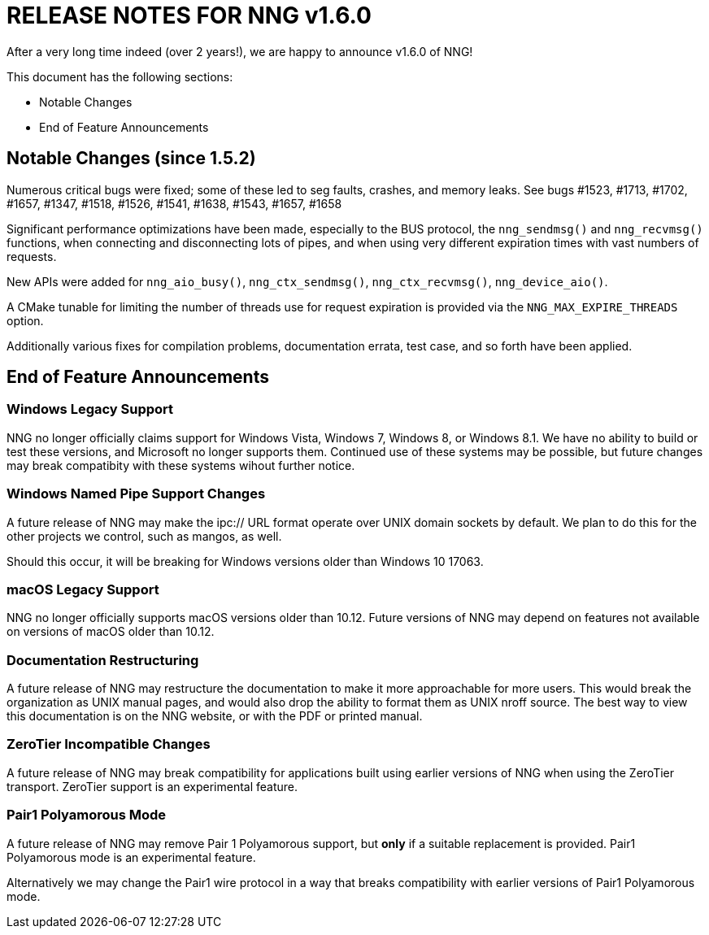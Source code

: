 ifdef::env-github[]
:note-caption: :information_source:
:important-caption: :heavy_exclamation_mark:
endif::[]

= RELEASE NOTES FOR NNG v1.6.0

After a very long time indeed (over 2 years!), we are happy to announce v1.6.0 of NNG!

This document has the following sections:

* Notable Changes
* End of Feature Announcements

== Notable Changes (since 1.5.2)

Numerous critical bugs were fixed; some of these led to seg faults, crashes, and
memory leaks.  See bugs #1523, #1713, #1702, #1657, #1347, #1518, #1526, #1541, #1638, #1543, #1657, #1658

Significant performance optimizations have been made, especially to the BUS protocol, the
`nng_sendmsg()` and `nng_recvmsg()` functions, when connecting and disconnecting lots of pipes,
and when using very different expiration times with vast numbers of requests.

New APIs were added for `nng_aio_busy()`, `nng_ctx_sendmsg()`, `nng_ctx_recvmsg()`, `nng_device_aio()`.

A CMake tunable for limiting the number of threads use for request expiration is provided
via the `NNG_MAX_EXPIRE_THREADS` option.

Additionally various fixes for compilation problems, documentation errata, test case, and so forth
have been applied.

== End of Feature Announcements

=== Windows Legacy Support

NNG no longer officially claims support for Windows Vista, Windows 7, Windows 8, or Windows 8.1.
We have no ability to build or test these versions, and Microsoft no longer supports them.
Continued use of these systems may be possible, but future changes may break
compatibity with these systems wihout further notice.

=== Windows Named Pipe Support Changes

A future release of NNG may make the ipc:// URL format operate over UNIX domain sockets by default.
We plan to do this for the other projects we control, such as mangos, as well.

Should this occur, it will be breaking for Windows versions older than Windows 10 17063.

=== macOS Legacy Support

NNG no longer officially supports macOS versions older than 10.12.
Future versions of NNG may depend on features not available on versions of macOS older than 10.12.

=== Documentation Restructuring

A future release of NNG may restructure the documentation to make it more
approachable for more users.  This would break the organization as UNIX manual
pages, and would also drop the ability to format them as UNIX nroff source.
The best way to view this documentation is on the NNG website, or with the PDF or printed manual.

=== ZeroTier Incompatible Changes

A future release of NNG may break compatibility for applications built using earlier versions
of NNG when using the ZeroTier transport.  ZeroTier support is an experimental feature.

=== Pair1 Polyamorous Mode

A future release of NNG may remove Pair 1 Polyamorous support, but *only* if a suitable
replacement is provided.  Pair1 Polyamorous mode is an experimental feature.

Alternatively we may change the Pair1 wire protocol in a way that breaks compatibility with
earlier versions of Pair1 Polyamorous mode.
